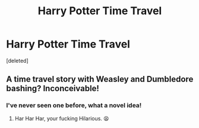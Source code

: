 #+TITLE: Harry Potter Time Travel

* Harry Potter Time Travel
:PROPERTIES:
:Score: 3
:DateUnix: 1527453290.0
:DateShort: 2018-May-28
:FlairText: Request
:END:
[deleted]


** A time travel story with Weasley and Dumbledore bashing? Inconceivable!
:PROPERTIES:
:Author: FerusGrim
:Score: 5
:DateUnix: 1527481269.0
:DateShort: 2018-May-28
:END:

*** I've never seen one before, what a novel idea!
:PROPERTIES:
:Author: IntenseGenius
:Score: 1
:DateUnix: 1527507194.0
:DateShort: 2018-May-28
:END:

**** Har Har Har, your fucking Hilarious. 😫
:PROPERTIES:
:Author: Sorkaro
:Score: 1
:DateUnix: 1527526074.0
:DateShort: 2018-May-28
:END:
